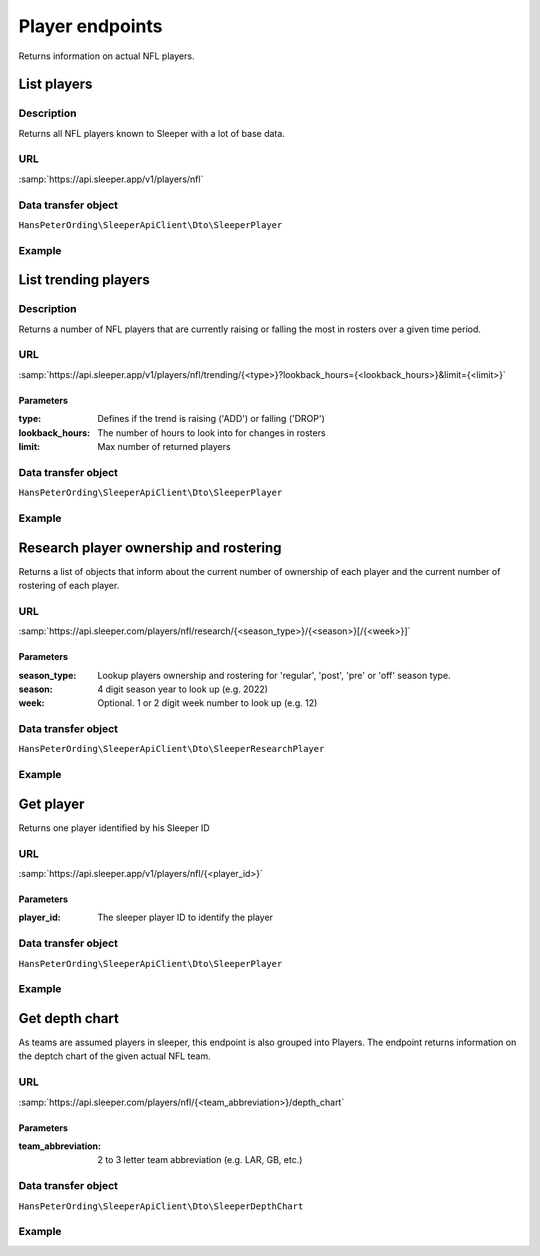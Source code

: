 .. index::
   single: Player

################
Player endpoints
################

Returns information on actual NFL players.

************
List players
************

Description
===========

Returns all NFL players known to Sleeper with a lot of base data.

URL
===

:samp:`https://api.sleeper.app/v1/players/nfl`

Data transfer object
====================

``HansPeterOrding\SleeperApiClient\Dto\SleeperPlayer``

Example
=======

.. code-block:: php
   :linenos:

   <?php

   /*
    * Returns all players known to Sleeper
    */
   $players = $client->player()->list();

*********************
List trending players
*********************

Description
===========

Returns a number of NFL players that are currently raising or falling the most in rosters over a given time period.

URL
===

:samp:`https://api.sleeper.app/v1/players/nfl/trending/{<type>}?lookback_hours={<lookback_hours>}&limit={<limit>}`

Parameters
----------

:type: Defines if the trend is raising ('ADD') or falling ('DROP')
:lookback_hours: The number of hours to look into for changes in rosters
:limit: Max number of returned players

Data transfer object
====================

``HansPeterOrding\SleeperApiClient\Dto\SleeperPlayer``

Example
=======

.. code-block:: php
   :linenos:

   <?php

   use HansPeterOrding\SleeperApiClient\ApiClient\Endpoints\AbstractEndpoint;

   /**
    * Returns 100 most added players in the last 72 hours
    */
   $players = $client->player()->trending(
       AbstractEndpoint::TRENDING_TYPE_ADD,
       72,
       100
   );

***************************************
Research player ownership and rostering
***************************************

Returns a list of objects that inform about the current number of ownership of each player and the current number of rostering of each player.

URL
===

:samp:`https://api.sleeper.com/players/nfl/research/{<season_type>}/{<season>}[/{<week>}]`

Parameters
----------

:season_type: Lookup players ownership and rostering for 'regular', 'post', 'pre' or 'off' season type.
:season: 4 digit season year to look up (e.g. 2022)
:week: Optional. 1 or 2 digit week number to look up (e.g. 12)

Data transfer object
====================

``HansPeterOrding\SleeperApiClient\Dto\SleeperResearchPlayer``

Example
=======

.. code-block:: php
   :linenos:

   <?php

   use HansPeterOrding\SleeperApiClient\ApiClient\Endpoints\AbstractEndpoint;

   /**
    * Returns ownership and rostering of all players for season 2021 in week one of the regular season
    */
   $players = $client->player()->research(
       2021,
       AbstractEndpoint::SEASON_TYPE_REGULAR,
       1
   );

**********
Get player
**********

Returns one player identified by his Sleeper ID

URL
===

:samp:`https://api.sleeper.app/v1/players/nfl/{<player_id>}`

Parameters
----------

:player_id: The sleeper player ID to identify the player

Data transfer object
====================

``HansPeterOrding\SleeperApiClient\Dto\SleeperPlayer``

Example
=======

.. code-block:: php
   :linenos:

   <?php

   /**
    * Returns Aaron Rodgers
    */
   $players = $client->player()->get(86);

***************
Get depth chart
***************

As teams are assumed players in sleeper, this endpoint is also grouped into Players. The endpoint returns information on the deptch chart of the given actual NFL team.

URL
===

:samp:`https://api.sleeper.com/players/nfl/{<team_abbreviation>}/depth_chart`

Parameters
----------

:team_abbreviation: 2 to 3 letter team abbreviation (e.g. LAR, GB, etc.)

Data transfer object
====================

``HansPeterOrding\SleeperApiClient\Dto\SleeperDepthChart``

Example
=======

.. code-block:: php
   :linenos:

   <?php

   use HansPeterOrding\SleeperApiClient\ApiClient\Endpoints\AbstractEndpoint;

   /**
    * Returns current depth chart of Green Bay Packers
    */
   $players = $client->player()->depthChart('GB');